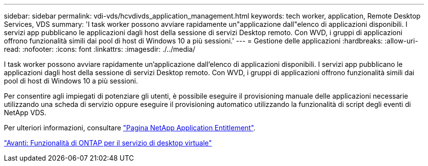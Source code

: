 ---
sidebar: sidebar 
permalink: vdi-vds/hcvdivds_application_management.html 
keywords: tech worker, application, Remote Desktop Services, VDS 
summary: 'I task worker possono avviare rapidamente un"applicazione dall"elenco di applicazioni disponibili. I servizi app pubblicano le applicazioni dagli host della sessione di servizi Desktop remoto. Con WVD, i gruppi di applicazioni offrono funzionalità simili dai pool di host di Windows 10 a più sessioni.' 
---
= Gestione delle applicazioni
:hardbreaks:
:allow-uri-read: 
:nofooter: 
:icons: font
:linkattrs: 
:imagesdir: ./../media/


[role="lead"]
I task worker possono avviare rapidamente un'applicazione dall'elenco di applicazioni disponibili. I servizi app pubblicano le applicazioni dagli host della sessione di servizi Desktop remoto. Con WVD, i gruppi di applicazioni offrono funzionalità simili dai pool di host di Windows 10 a più sessioni.

Per consentire agli impiegati di potenziare gli utenti, è possibile eseguire il provisioning manuale delle applicazioni necessarie utilizzando una scheda di servizio oppure eseguire il provisioning automatico utilizzando la funzionalità di script degli eventi di NetApp VDS.

Per ulteriori informazioni, consultare https://docs.netapp.com/us-en/virtual-desktop-service/guide_application_entitlement.html["Pagina NetApp Application Entitlement"^].

link:hcvdivds_why_ontap.html["Avanti: Funzionalità di ONTAP per il servizio di desktop virtuale"]
